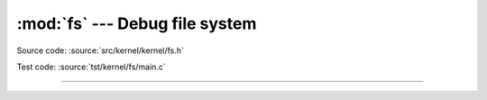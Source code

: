 :mod:`fs` --- Debug file system
===============================

.. module:: fs
   :synopsis: Debug file system.

Source code: :source:`src/kernel/kernel/fs.h`

Test code: :source:`tst/kernel/fs/main.c`

----------------------------------------------

.. doxygenfile:: kernel/fs.h
   :project: simba
